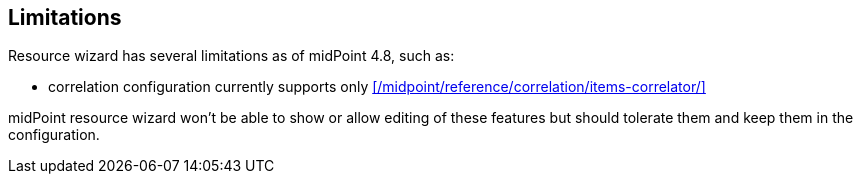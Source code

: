 :page-toc: top
:page-since: "4.9"
:visibility: hidden

== Limitations

Resource wizard has several limitations as of midPoint 4.8, such as:

* correlation configuration currently supports only xref:/midpoint/reference/correlation/items-correlator/[]

midPoint resource wizard won't be able to show or allow editing of these features but should tolerate them and keep them in the configuration.

